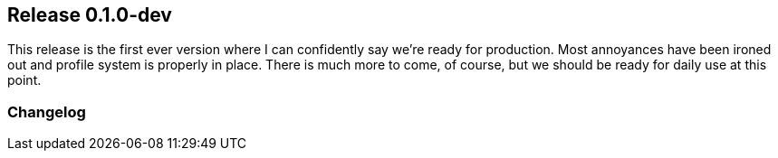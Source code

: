 [[sec-release-0.1.0-dev]]
== Release 0.1.0-dev

This release is the first ever version where I can confidently say we're ready for production. Most annoyances have been
ironed out and profile system is properly in place. There is much more to come, of course, but we should be ready for daily
use at this point.


[[sec-release-0.1.0-dev-changelog]]
=== Changelog


